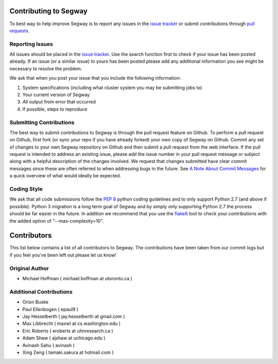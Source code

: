 ======================
Contributing to Segway
======================

To best way to help improve Segway is to report any issues in the `issue tracker`_ or submit contributions through `pull requests`_.

Reporting Issues
----------------

All issues should be placed in the `issue tracker`_. Use the search function first to check if your issue has been posted already. If an issue (or a similar issue) to yours has been posted please add any additional information you see might be necessary to resolve the problem.

We ask that when you post your issue that you include the following information:

1. System specifications (including what cluster system you may be submitting jobs to)
2. Your current version of Segway
3. *All* output from error that occurred
4. If possible, steps to reproduce


Submitting Contributions
------------------------

The best way to submit contributions to Segway is through the pull request feature on Github. To perform a pull request on Github, first fork (or sync your repo if you have already forked) your own copy of Segway on Github. Commit any set of changes to your own Segway repository on Github and then submit a pull request from the web interface. If the pull request is intended to address an existing issue, please add the issue number in your pull request message or subject along with a helpful description of the changes involved. We request that changes submitted have clear commit messages since these are often referred to when addressing bugs in the future. See `A Note About Commit Messages`_ for a quick overview of what would ideally be expected.

Coding Style
------------

We ask that all code submissions follow the `PEP 8`_ python coding guidelines and to only support Python 2.7 (and above if possible). Python 3 migration is a long term goal of Segway and by simply only supporting Python 2.7 the process should be far easier in the future.
In addition we recommend that you use the `flake8`_ tool to check your
contributions with the added option of "--max-complexity=10".

.. _issue tracker: https://github.com/hoffmangroup/segway/issues/
.. _pull requests: https://github.com/hoffmangroup/segway/pull-requests
.. _PEP 8: https://www.python.org/dev/peps/pep-0008/
.. _A Note About Commit Messages: http://tbaggery.com/2008/04/19/a-note-about-git-commit-messages.html
.. _flake8: https://pypi.python.org/pypi/flake8


============
Contributors
============

This list below contains a list of all contributors to Segway. The contributions
have been taken from our commit logs but if you feel you've been left out
please let us know!

Original Author
---------------
- Michael Hoffman ( michael.hoffman at utoronto.ca )

Additional Contributions
------------------------
- Orion Buske
- Paul Ellenbogen ( epaul9 )
- Jay Hesselberth ( jay.hesselberth at gmail.com )
- Max Libbrecht ( maxwl at cs.washington.edu )
- Eric Roberts ( eroberts at uhnresearch.ca )
- Adam Shaw ( ajshaw at uchicago.edu )
- Avinash Sahu ( avinash )
- Xing Zeng ( tamaki.sakura at hotmail.com )
